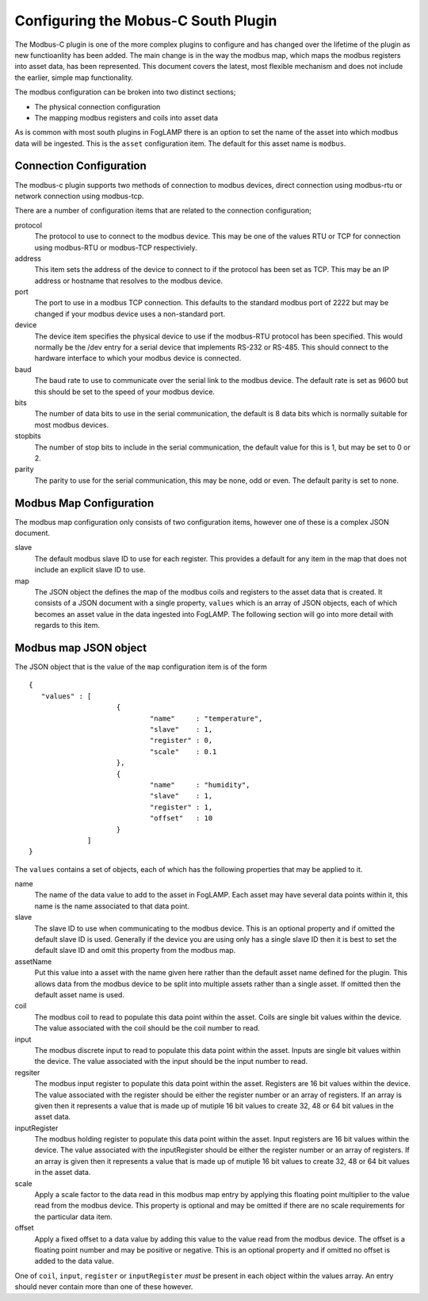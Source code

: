 Configuring the Mobus-C South Plugin
====================================

The Modbus-C plugin is one of the more complex plugins to configure and
has changed over the lifetime of the plugin as new functioanlity has been
added. The main change is in the way the modbus map, which maps the modbus
registers into asset data, has been represented. This document covers
the latest, most flexible mechanism and does not include the earlier,
simple map functionality.

The modbus configuration can be broken into two distinct sections;

- The physical connection configuration
- The mapping modbus registers and coils into asset data

As is common with most south plugins in FogLAMP there is an option to
set the name of the asset into which modbus data will be ingested. This
is the ``asset`` configuration item. The default for this asset name is ``modbus``.

Connection Configuration
------------------------

The modbus-c plugin supports two methods of connection to modbus
devices, direct connection using modbus-rtu or network connection
using modbus-tcp.

There are a number of configuration items that are related to the
connection configuration;

protocol
  The protocol to use to connect to the modbus device. This may be one
  of the values RTU or TCP for connection using modbus-RTU or modbus-TCP
  respectiviely.


address
  This item sets the address of the device to connect to if the protocol
  has been set as TCP. This may be an IP address or hostname that resolves
  to the modbus device.


port
  The port to use in a modbus TCP connection. This defaults to the
  standard modbus port of 2222 but may be changed if your modbus device
  uses a non-standard port.


device
  The device item specifies the physical device to use if the modbus-RTU
  protocol has been specified. This would normally be the /dev entry for
  a serial device that implements RS-232 or RS-485. This should connect
  to the hardware interface to which your modbus device is connected.


baud
  The baud rate to use to communicate over the serial link to the modbus
  device. The default rate is set as 9600 but this should be set to the
  speed of your modbus device.


bits
  The number of data bits to use in the serial communication, the default
  is 8 data bits which is normally suitable for most modbus devices.


stopbits
  The number of stop bits to include in the serial communication, the
  default value for this is 1, but may be set to 0 or 2.


parity
  The parity to use for the serial communication, this may be none,
  odd or even. The default parity is set to none.

Modbus Map Configuration
------------------------

The modbus map configuration only consists of two configuration items,
however one of these is a complex JSON document.

slave
  The default modbus slave ID to use for each register. This provides
  a default for any item in the map that does not include an explicit
  slave ID to use.


map
  The JSON object the defines the map of the modbus coils and registers
  to the asset data that is created. It consists of a JSON document with
  a single property, ``values`` which is an array of JSON objects, each
  of which becomes an asset value in the data ingested into FogLAMP. The
  following section will go into more detail with regards to this item.

Modbus map JSON object
----------------------

The JSON object that is the value of the ``map`` configuration item is
of the form

::

   {
      "values" : [
                        {
                                "name"     : "temperature",
                                "slave"    : 1,
                                "register" : 0,
                                "scale"    : 0.1
                        },
                        {
                                "name"     : "humidity",
                                "slave"    : 1,
                                "register" : 1,
                                "offset"   : 10
                        }
                 ]
   }


The ``values`` contains a set of objects, each of which has the following
properties that may be applied to it.

name
  The name of the data value to add to the asset in FogLAMP. Each asset
  may have several data points within it, this name is the name associated
  to that data point.


slave
  The slave ID to use when communicating to the modbus device. This is
  an optional property and if omitted the default slave ID is
  used. Generally if the device you are using only has a single slave
  ID then it is best to set the default slave ID and omit this property
  from the modbus map.


assetName
  Put this value into a asset with the name given here rather than the
  default asset name defined for the plugin. This allows data from the
  modbus device to be split into multiple assets rather than a single
  asset. If omitted then the default asset name is used.


coil
  The modbus coil to read to populate this data point within the
  asset. Coils are single bit values within the device. The value
  associated with the coil should be the coil number to read.


input
  The modbus discrete input to read to populate this data point within
  the asset. Inputs are single bit values within the device. The value
  associated with the input should be the input number to read.


regsiter
  The modbus input register to populate this data point within the
  asset. Registers are 16 bit values within the device. The value
  associated with the register should be either the register number or
  an array of registers. If an array is given then it represents a value
  that is made up of mutiple 16 bit values to create 32, 48 or 64 bit
  values in the asset data.


inputRegister
  The modbus holding register to populate this data point within the
  asset. Input registers are 16 bit values within the device. The value
  associated with the inputRegister should be either the register number or
  an array of registers. If an array is given then it represents a value
  that is made up of mutiple 16 bit values to create 32, 48 or 64 bit
  values in the asset data.


scale
  Apply a scale factor to the data read in this modbus map entry by
  applying this floating point multiplier to the value read from the
  modbus device. This property is optional and may be omitted if there
  are no scale requirements for the particular data item.


offset
  Apply a fixed offset to a data value by adding this value to the value
  read from the modbus device. The offset is a floating point number
  and may be positive or negative. This is an optional property and if
  omitted no offset is added to the data value.


One of ``coil``, ``input``, ``register`` or ``inputRegister`` *must*
be present in each object within the values array. An entry should never
contain more than one of these however.
